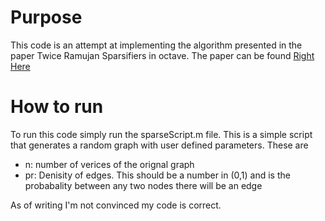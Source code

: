 * Purpose
  This code is an attempt at implementing the algorithm presented in the paper Twice Ramujan Sparsifiers in octave.
  The paper can be found [[https://arxiv.org/pdf/0808.0163.pdf][Right Here]]
  
  
* How to run
  To run this code simply run the sparseScript.m file. This is a simple script that generates a random graph with user defined parameters. These are
  - n: number of verices of the orignal graph
  - pr: Denisity of edges. This should be a number in (0,1) and is the probabality between any two nodes there will be an edge
  
As of writing I'm not convinced my code is correct. 
